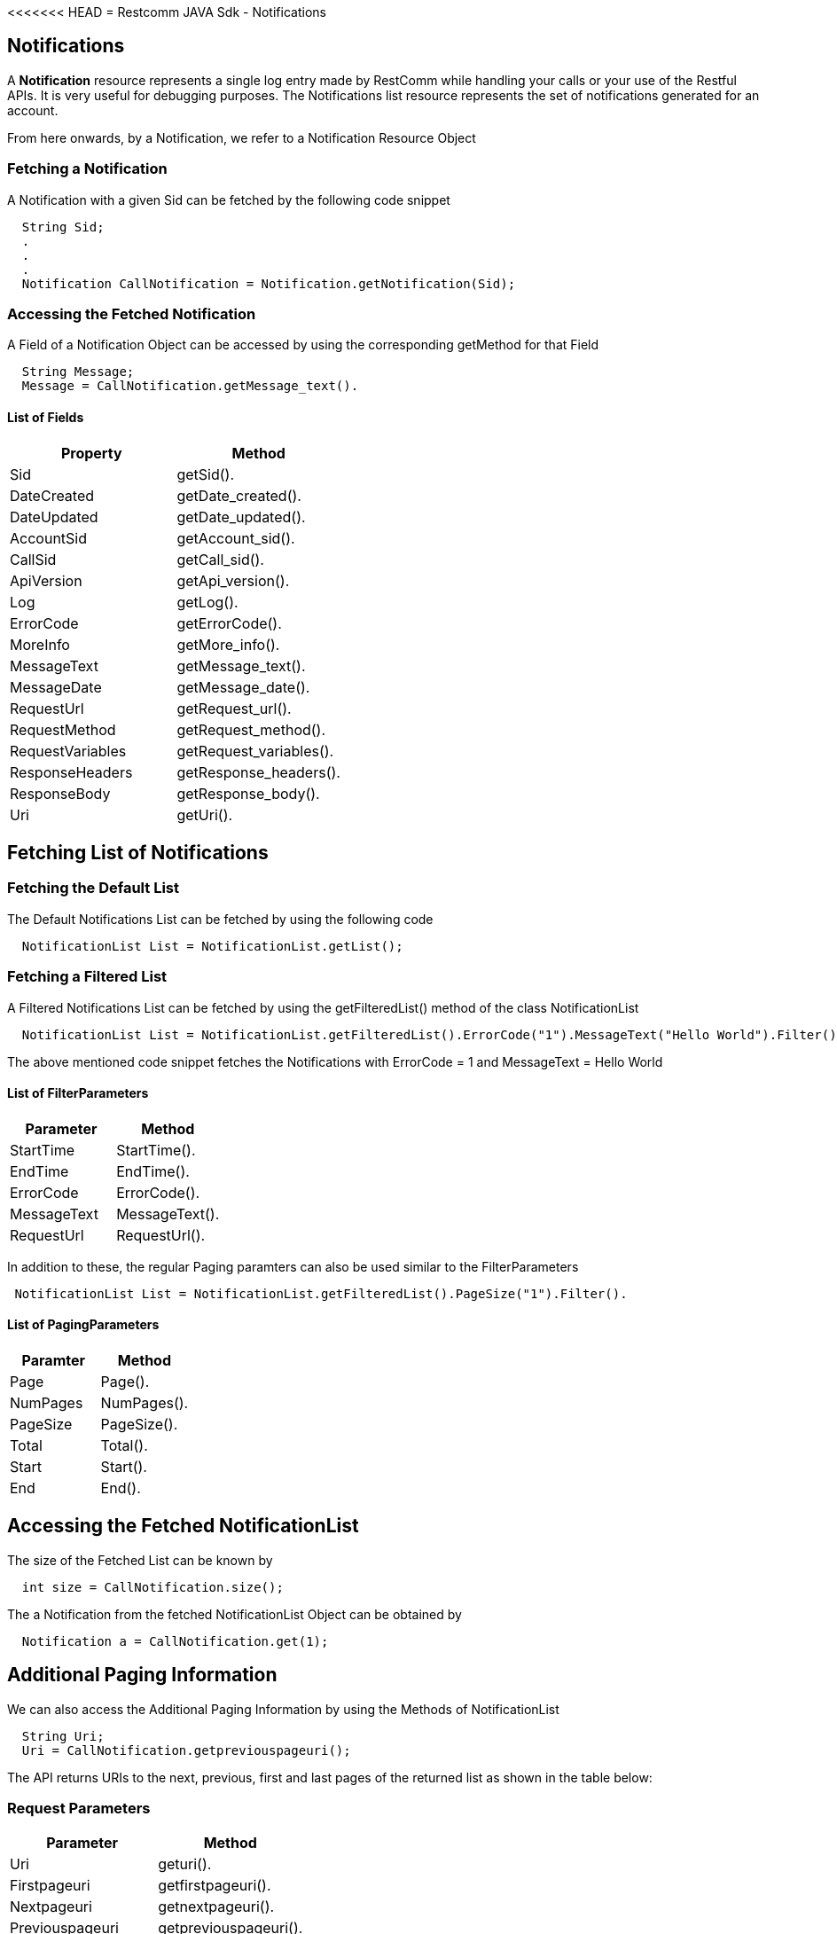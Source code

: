 <<<<<<< HEAD
= Restcomm JAVA Sdk - Notifications

[[Notifications]]
== Notifications

A *Notification* resource represents a single log entry made by RestComm while handling your calls or your use of the Restful APIs. It is very useful for debugging purposes. The Notifications list resource represents the set of notifications generated for an account.


From here onwards, by a Notification, we refer to a Notification Resource Object

=== Fetching a Notification 

A Notification with a given Sid can be fetched by the following code snippet
....
  String Sid;
  .
  .
  .
  Notification CallNotification = Notification.getNotification(Sid);
....

=== Accessing the Fetched Notification

A Field of a Notification Object can be accessed by using the corresponding getMethod for that Field
....
  String Message;
  Message = CallNotification.getMessage_text().
....

==== List of Fields
[cols=",",options="header",]
|===============================================================================================================================================================================================================================
|Property |Method 
|Sid | getSid().
|DateCreated |getDate_created().
|DateUpdated |getDate_updated().
|AccountSid |getAccount_sid().
|CallSid |getCall_sid().
|ApiVersion |getApi_version().
|Log |getLog().
|ErrorCode |getErrorCode().
|MoreInfo |getMore_info().
|MessageText |getMessage_text().
|MessageDate |getMessage_date().
|RequestUrl |getRequest_url().
|RequestMethod |getRequest_method().
|RequestVariables |getRequest_variables().
|ResponseHeaders |getResponse_headers().
|ResponseBody |getResponse_body().
|Uri |getUri().
|===============================================================================================================================================================================================================================

== Fetching List of Notifications

=== Fetching the Default List

The Default Notifications List can be fetched by using the following code

....
  NotificationList List = NotificationList.getList();
....

=== Fetching a Filtered List

A Filtered Notifications List can be fetched by using the getFilteredList() method of the class NotificationList

....
  NotificationList List = NotificationList.getFilteredList().ErrorCode("1").MessageText("Hello World").Filter();
....

The above mentioned code snippet fetches the Notifications with ErrorCode = 1 and MessageText = Hello World

==== List of FilterParameters
[cols=",",options="header",]
|===============================================================================================================================================================================================================================
|Parameter |Method 
|StartTime |StartTime().
|EndTime |EndTime().
|ErrorCode |ErrorCode().
|MessageText |MessageText().
|RequestUrl |RequestUrl().
|===============================================================================================================================================================================================================================

In addition to these, the regular Paging paramters can also be used similar to the FilterParameters
....
 NotificationList List = NotificationList.getFilteredList().PageSize("1").Filter().
....

==== List of PagingParameters
[cols=",",options="header",]
|===============================================================================================================================================================================================================================
|Paramter |Method 
|Page |Page().
|NumPages |NumPages().
|PageSize |PageSize().
|Total |Total().
|Start |Start().
|End |End().
|===============================================================================================================================================================================================================================

== Accessing the Fetched NotificationList

The size of the Fetched List can be known by
....
  int size = CallNotification.size();
....

The a Notification from the fetched NotificationList Object can be obtained by
....
  Notification a = CallNotification.get(1);
....

== Additional Paging Information
We can also access the Additional Paging Information by using the Methods of NotificationList
....
  String Uri;
  Uri = CallNotification.getpreviouspageuri();
....

The API returns URIs to the next, previous, first and last pages of the returned list as shown in the table below:

=== Request Parameters

[cols=",",options="header",]
|============================================================
|Parameter |Method
|Uri |geturi().
|Firstpageuri |getfirstpageuri().
|Nextpageuri |getnextpageuri().
|Previouspageuri |getpreviouspageuri().
|Lastpageuri |getlastpageuri().
|============================================================

NOTE: The Default Account from which we fetch the Notifications is the Main Account.
      
If we want to change the Default Account to any specific SubAccount , use the following method before Fetching the Notification(s)
....
  NotifactionList.SubAccountAccess(SubAccountSid);
  NotificationList List = NotificationList.getList();
....
